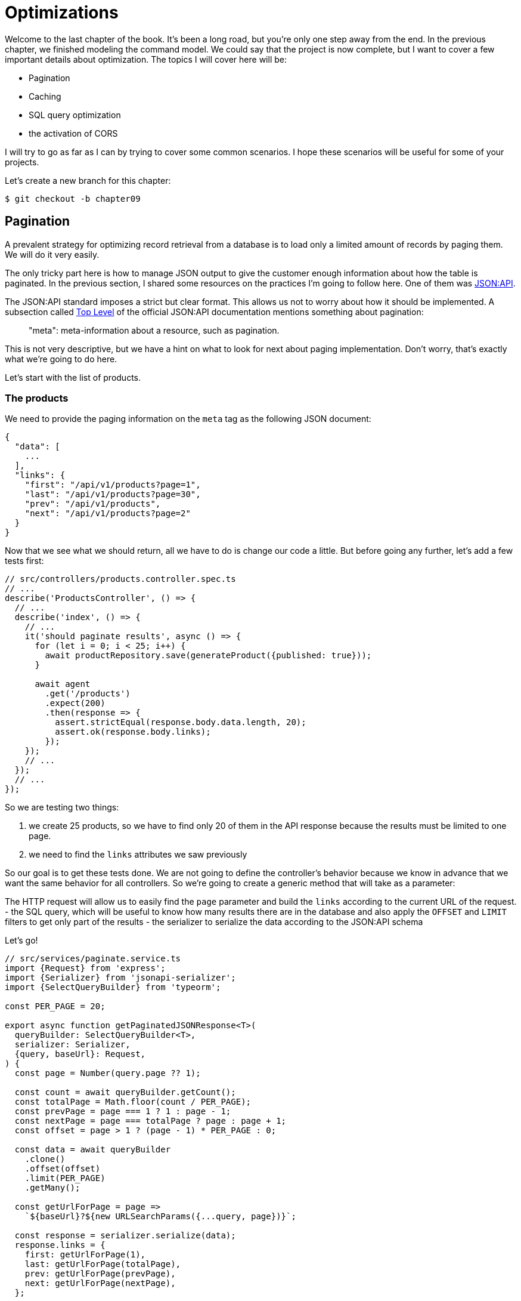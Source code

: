 [#chapter09-optimization]
= Optimizations

Welcome to the last chapter of the book. It's been a long road, but you're only one step away from the end. In the previous chapter, we finished modeling the command model. We could say that the project is now complete, but I want to cover a few important details about optimization. The topics I will cover here will be:

* Pagination
* Caching
* SQL query optimization
* the activation of CORS

I will try to go as far as I can by trying to cover some common scenarios. I hope these scenarios will be useful for some of your projects.

Let's create a new branch for this chapter:

[source,bash]
----
$ git checkout -b chapter09
----

== Pagination

A prevalent strategy for optimizing record retrieval from a database is to load only a limited amount of records by paging them. We will do it very easily.

The only tricky part here is how to manage JSON output to give the customer enough information about how the table is paginated. In the previous section, I shared some resources on the practices I'm going to follow here. One of them was http://jsonapi.org/[JSON:API].

The JSON:API standard imposes a strict but clear format. This allows us not to worry about how it should be implemented. A subsection called https://jsonapi.org/format/#document-top-level[Top Level] of the official JSON:API documentation mentions something about pagination:

> "meta": meta-information about a resource, such as pagination.

This is not very descriptive, but we have a hint on what to look for next about paging implementation. Don't worry, that's exactly what we're going to do here.

Let's start with the list of products.

=== The products

We need to provide the paging information on the `meta` tag as the following JSON document:

[source,json]
----
{
  "data": [
    ...
  ],
  "links": {
    "first": "/api/v1/products?page=1",
    "last": "/api/v1/products?page=30",
    "prev": "/api/v1/products",
    "next": "/api/v1/products?page=2"
  }
}
----

Now that we see what we should return, all we have to do is change our code a little. But before going any further, let's add a few tests first:

[source,ts]
----
// src/controllers/products.controller.spec.ts
// ...
describe('ProductsController', () => {
  // ...
  describe('index', () => {
    // ...
    it('should paginate results', async () => {
      for (let i = 0; i < 25; i++) {
        await productRepository.save(generateProduct({published: true}));
      }

      await agent
        .get('/products')
        .expect(200)
        .then(response => {
          assert.strictEqual(response.body.data.length, 20);
          assert.ok(response.body.links);
        });
    });
    // ...
  });
  // ...
});
----
So we are testing two things:

1. we create 25 products, so we have to find only 20 of them in the API response because the results must be limited to one page.
2. we need to find the `links` attributes we saw previously

So our goal is to get these tests done. We are not going to define the controller's behavior because we know in advance that we want the same behavior for all controllers. So we're going to create a generic method that will take as a parameter:

The HTTP request will allow us to easily find the `page` parameter and build the `links` according to the current URL of the request.
- the SQL query, which will be useful to know how many results there are in the database and also apply the `OFFSET` and `LIMIT` filters to get only part of the results
- the serializer to serialize the data according to the JSON:API schema

Let's go!

[source,ts]
----
// src/services/paginate.service.ts
import {Request} from 'express';
import {Serializer} from 'jsonapi-serializer';
import {SelectQueryBuilder} from 'typeorm';

const PER_PAGE = 20;

export async function getPaginatedJSONResponse<T>(
  queryBuilder: SelectQueryBuilder<T>,
  serializer: Serializer,
  {query, baseUrl}: Request,
) {
  const page = Number(query.page ?? 1);

  const count = await queryBuilder.getCount();
  const totalPage = Math.floor(count / PER_PAGE);
  const prevPage = page === 1 ? 1 : page - 1;
  const nextPage = page === totalPage ? page : page + 1;
  const offset = page > 1 ? (page - 1) * PER_PAGE : 0;

  const data = await queryBuilder
    .clone()
    .offset(offset)
    .limit(PER_PAGE)
    .getMany();

  const getUrlForPage = page =>
    `${baseUrl}?${new URLSearchParams({...query, page})}`;

  const response = serializer.serialize(data);
  response.links = {
    first: getUrlForPage(1),
    last: getUrlForPage(totalPage),
    prev: getUrlForPage(prevPage),
    next: getUrlForPage(nextPage),
  };

  return response;
}
----

The implementation is a bit long, but we will review it together:

1. `queryBuilder.getCount()` allows us to execute the query passed as a parameter but only to know the number of results.
2. We use this value to calculate the number of pages and deduct the previous and next page number.
3. we execute the SQL query of the `queryBuilder` adding an `offset` and a `limit`.
4. we generate the URLs that we add to the previously serialized result

Are you still there? The implementation in the controller is much easier:

[source,ts]
----
// src/controllers/home.controller.ts
// ...
import {paginate} from '../services/paginate.service';

@controller('/products')
export class ProductController {
  // ...
  @httpGet('/')
  public async index(/* ... */) {
    // ...
    return paginate(repository.search(req.query), productsSerializer, req);
  }
  // ...
}
----

And there you go. Let's run the tests to be sure:

[source,sh]
---
$ npm test
...
  ProductsController
    index
      ✓ should paginate results (94ms)
...
---

Let's start all this and move on to the next part.

[source,sh]
----
$ git add . && git commit -m "Paginate products"
----

Now that we've done a great optimization for the product list route, it's up to the customer to browse the pages.

Let's go through these changes and continue with the order list.

[source,bash]
----
$ git add .
git commit -m "Adds pagination for products index action to optimize response"
----

=== List of commands

Now it's time to do exactly the same for the command list route. This should be very easy to implement. But first, let's add some tests:

[source,ts]
----
// src/controllers/orders.controller.spec.ts
// ...
describe('OrderController', () => {
  // ...
  describe('index', () => {
    // ...
    it('should paginate results', async () => {
      for (let i = 0; i < 20; i++) {
        await orderRepository.save(generateOrder({user}));
      }

      await agent
        .get('/orders')
        .set('Authorization', jwt)
        .expect(200)
        .then(response => {
          assert.strictEqual(response.body.data.length, 20);
          assert.ok(response.body.links);
        });
    });
  });
  // ...
});
----

And, as you may already suspect, our tests no longer pass:

[source,bash]
----
$ npm test
...
  1 failing

  1) OrderController
       index
         should paginate results:

      AssertionError [ERR_ASSERTION]: Expected values to be strictly equal:

21 !== 20

      + expected - actual

      -21
      +20
----

Passing this test is again quite easy.

[source,ts]
----
// src/controllers/orders.controller.ts
// ...
@controller('/orders', TYPES.FetchLoggedUserMiddleware)
export class OrdersController {
  // ...
  @httpGet('/')
  public async index(req: Request & {user: User}) {
    const {manager} = await this.databaseService.getConnection();

    return paginate(
      manager
        .createQueryBuilder(Order, 'o')
        .where('o.user = :user', {user: req.user.id}),
      ordersSerializer,
      req,
    );
  }
  // ...
}
----

The only difference from the implementation of the product controller is that here we needed to transform `repository.find` into `queryBuilder`.

The tests should now pass:

[source,bash]
----
$ npm test
...
  46 passing (781ms)
----

Let's do a commit before moving forward

[source,bash]
----
$ git commit -am "Adds pagination for orders index action"
----

== Caching

We can easily set up simple caching for some of our requests. The implementation will be effortless thanks to TypeORM. TypeORM will create a new table that will store the executed query, and the result is returned. At the next execution, TypeORM will return the same result as the previous one. This saves precious resources to our database manager (here Sqlite) during some expensive SQL queries. Here the result will not be obvious because the executed SQL queries remain simple, but we will implement it anyway.

Before seeing a little bit of the cache's behavior, we will create a script that will insert dummy data in our database. This will be very easy because we just need to use the methods we created during our tests. Here's a little script that we're going to create in a new `scripts` folder:

[source,ts]
----
// src/scripts/loadFakeData.script.ts
import 'reflect-metadata';
// ...
async function createOrder(manager: EntityManager) {
  const user = await manager.save(User, generateUser());
  const owner = await manager.save(User, generateUser());
  const order = await manager.save(Order, generateOrder({user}));

  for (let j = 0; j < 5; j++) {
    const product = await manager.save(Product, generateProduct({user: owner}));
    await manager.save(Placement, {order, product, quantity: 2});
  }
}

async function main() {
  const {manager} = await container
    .get<DatabaseService>(TYPES.DatabaseService)
    .getConnection();
  const logger = container.get<Logger>(TYPES.Logger);

  for (let i = 0; i < 100; i++) {
    logger.log('DEBUG', `Inserting ${i} / 100`);
    await createOrder(manager);
  }
}

if (require.main === module) {
  main().then().catch(console.error);
}
----

And there you go. Some explanations:

- The `createOrder` will, as its name suggests, create order and also create a product and five `places`.
- The `main` will create a loop around `createOrder` to call it several times.
- `require.main === module` may seem abstract, but it is actually straightforward: it means that the function will be executed only if we explicitly execute the file. In other words, it ensures that the method will not be executed if the file is accidentally imported.

Now we can run the script with the following command:

[source,sh]
----
$ npm run build && node dist/scripts/loadfakedata.script.js
----

We can verify that everything went well by sending a small SQL query directly to the database:

[source,sh]
----
$ sqlite3 db/development.sqlite "SELECT COUNT(*) FROM product"
500
----

Now let's try to activate the cache. It's really very easy. First we need to add the following environment variable so that TypeORM creates a table dedicated to the startup:

[source,env]
----
# .env
# ...
TYPEORM_CACHE=true
----

Now we will add two lines to our `paginate` method:

[source,ts]
----
// src/services/paginate.service.ts
// ...
export async function paginate<T>(/*...*/) {
  // ...
  const count = await queryBuilder.cache(60 * 1000).getCount();
  // ...
  const data = await queryBuilder
    .clone()
    .offset(offset)
    .limit(PER_PAGE)
    .cache(60 * 1000)
    .getMany();
  // ...
  return response;
}
----

And there you go. The `cache` method takes care of everything. Let's try it to see. Start the `npm start` server and send an HTTP request:

[source,bash]
----
$ curl -w 'Total: %{time_total}\n' -o /dev/null -s "http://localhost:3000/products?title=42"
Total: 0.019708
----

NOTE: The `-w` option allows us to retrieve the time of the request, `-w` redirects the response to a file and `--hides the cURL display.

The response time takes about 20 milliseconds using cURL. But let's take a look at the server console that displays the SQL queries:

[source,sql]
----
...
query: SELECT * FROM "query-result-cache" "cache" WHERE "cache"."query" = ? -- PARAMETERS: ...
query: SELECT COUNT(1) AS "cnt" FROM "product" "Product" WHERE published = TRUE AND lower(title) LIKE ? -- PARAMETERS: ...
query: INSERT INTO "query-result-cache"("identifier", "query", "time", "duration", "result") VALUES (NULL, ?, ?, ?, ?) -- PARAMETERS: ...
...
----

Here are some explanations for these requests:

1. a query is made on the `query-result-cache` table to see if a cache is present
2. the request is made because the cache did not exist
3. the result is inserted in the ``query-result-cache`` table.

Let's try to execute the cURL command again:

[source,sh]
----
$ curl -w 'Total: %{time_total}\n' -o /dev/null -s "http://localhost:3000/products?title=42"
Total: 0.007368
----

We see that the response time is now halved. Of course, this figure is to be taken with tweezers but let's see in the console what has just happened:

[source,sql]
----
query: SELECT * FROM "query-result-cache" "cache" WHERE "cache" "query" = ? -- PARAMETERS: ...
----

And there you go. The cache has been used and ... nothing more! Now it's up to you to judge which queries can be cached and for how long as needed.

So the improvement is huge! Let's commit our changes one last time.

[source,sh]
----
$ git commit -am "Adds caching for the serializers"
----

== Activation of CORS

In this last section, I will tell you about one last problem you will surely encounter if you have to work with your API.

The first time you request an external site (via an AJAX request, for example), you will encounter such an error:

> Failed to load https://example.com/: No 'Access-Control-Allow-Origin' header is present on the requested resource. Origin 'https://anfo.pl' is therefore not allowed access. If an opaque response serves your needs, set the request's mode to 'no-cors' to fetch the resource with CORS disabled.

"But what does _Access-Control-Allow-Origin_ mean? The behavior you are observing is the effect of the CORS implementation of the browsers. Before the CORS standardization, there was no way to call an API terminal under another domain for security reasons. This was (and still is, to some extent) blocked by the policy of the same origin.

CORS is a mechanism to allow requests made on your behalf and at the same time to block certain requests made by rogue scripts and is triggered when you make an HTTP request to:

- a different domain
- a different sub-domain
- a different port
- a different protocol

We need to manually enable this feature so that any client can make requests to our API. A simple library already exists, so we will install it:

[source,sh]
----
npm install --save horns
----

And then we just need to modify our server a little bit:

[source,ts]
----
// src/main.ts
import 'reflect-metadata';
import cors from 'cors';
// ...
server
  .setConfig(app => app.use(cors()))
  .build()
  .listen(port, () => console.log(`Listen on http://localhost:${port}/`));
----

And there it is! Now it's time to make our last commit and merge our changes on the master branch.


[source,bash]
----
$ git commit -am "Activate CORS"
git checkout master
git merge chapter09
----

== Conclusion

If you get to this point, it means you are done with the book. Good job! You've just become a great Node.js developer, that's for sure. So we have built together with a solid and complete API. This one has all the qualities to dethrone https://www.amazon.com/[Amazon], rest assured.

Thank you for going through this great adventure with me. Keep in mind that you have just seen one of many ways to build an API with Node.js. I hope that this one will have allowed you to discover new notions and especially that you took as much pleasure in coding as I did.

I would like to remind you that this book's source code is available in https://asciidoctor.org[Asciidoctor] format on https://github.com/madeindjs/rest-api.ts[GitHub]. So don't hesitate to https://github.com/madeindjs/rest-api.ts/fork[fork] the project if you want to improve it or correct a mistake I might have missed.

If you liked this book, don't hesitate to let me know by mail mailto:contact@rousseau-alexandre.fr[contact@rousseau-alexandre.fr]. I'm open to any criticism, good or bad, over a good beer :) .